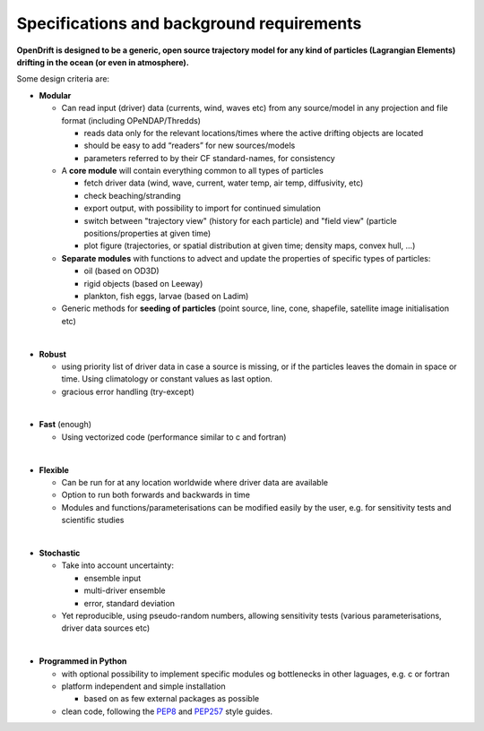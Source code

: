 Specifications and background requirements
===========================================

**OpenDrift is designed to be a generic, open source trajectory model for any kind of particles (Lagrangian Elements) drifting in the ocean (or even in atmosphere).**


Some design criteria are:

* **Modular**

  * Can read input (driver) data (currents, wind, waves etc) from any source/model in any projection and file format (including OPeNDAP/Thredds)

    * reads data only for the relevant locations/times where the active drifting objects are located
    * should be easy to add “readers” for new sources/models
    * parameters referred to by their CF standard-names, for consistency

  * A **core module** will contain everything common to all types of particles

    * fetch driver data (wind, wave, current, water temp, air temp, diffusivity, etc)
    * check beaching/stranding
    * export output, with possibility to import for continued simulation
    * switch between "trajectory view" (history for each particle) and "field view" (particle positions/properties at given time)
    * plot figure (trajectories, or spatial distribution at given time; density maps, convex hull, ...)

  * **Separate modules** with functions to advect and update the properties of specific types of particles:

    * oil (based on OD3D)
    * rigid objects (based on Leeway)
    * plankton, fish eggs, larvae (based on Ladim)
  * Generic methods for **seeding of particles** (point source, line, cone, shapefile, satellite image initialisation etc)
|
* **Robust**

  * using priority list of driver data in case a source is missing, or if the particles leaves the domain in space or time. Using climatology or constant values as last option.

  * gracious error handling (try-except)
|
* **Fast** (enough)

  * Using vectorized code (performance similar to c and fortran)
|
* **Flexible**

  * Can be run for at any location worldwide where driver data are available
  * Option to run both forwards and backwards in time
  * Modules and functions/parameterisations can be modified easily by the user, e.g. for sensitivity tests and scientific studies
|
* **Stochastic**

  * Take into account uncertainty:

    * ensemble input
    * multi-driver ensemble
    * error, standard deviation

  * Yet reproducible, using pseudo-random numbers, allowing sensitivity tests (various parameterisations, driver data sources etc)
|
* **Programmed in Python**

  * with optional possibility to implement specific modules og bottlenecks in other laguages, e.g. c or fortran
  * platform independent and simple installation

    * based on as few external packages as possible

  * clean code, following the `PEP8 <https://www.python.org/dev/peps/pep-0008>`_ and `PEP257 <https://www.python.org/dev/peps/pep-0257/>`_ style guides.

